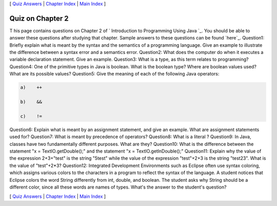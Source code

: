 [ `Quiz Answers`_ | `Chapter Index`_ | `Main Index`_ ]





Quiz on Chapter 2
-----------------

T his page contains questions on Chapter 2 of ` Introduction to
Programming Using Java `_. You should be able to answer these
questions after studying that chapter. Sample answers to these
questions can be found `here`_.
Question1:
Briefly explain what is meant by the syntax and the semantics of a
programming language. Give an example to illustrate the difference
between a syntax error and a semantics error.
Question2:
What does the computer do when it executes a variable declaration
statement. Give an example.
Question3:
What is a type, as this term relates to programming?
Question4:
One of the primitive types in Java is boolean. What is the boolean
type? Where are boolean values used? What are its possible values?
Question5:
Give the meaning of each of the following Java operators:


.. code-block:: java

    a)    ++
    
    b)    &&
    
    c)    !=

Question6:
Explain what is meant by an assignment statement, and give an example.
What are assignment statements used for?
Question7:
What is meant by precedence of operators?
Question8:
What is a literal ?
Question9:
In Java, classes have two fundamentally different purposes. What are
they?
Question10:
What is the difference between the statement "x = TextIO.getDouble();"
and the statement "x = TextIO.getlnDouble();"
Question11:
Explain why the value of the expression 2+3+"test" is the string
"5test" while the value of the expression "test"+2+3 is the string
"test23". What is the value of "test"+2*3?
Question12:
Integrated Development Environments such as Eclipse often use syntax
coloring, which assigns various colors to the characters in a program
to reflect the syntax of the language. A student notices that Eclipse
colors the word String differently from int, double, and boolean. The
student asks why String should be a different color, since all these
words are names of types. What's the answer to the student's question?



[ `Quiz Answers`_ | `Chapter Index`_ | `Main Index`_ ]

.. _Quiz Answers: http://math.hws.edu/javanotes/c2/quiz_answers.html
.. _Chapter Index: http://math.hws.edu/javanotes/c2/index.html
.. _Main Index: http://math.hws.edu/javanotes/c2/../index.html


